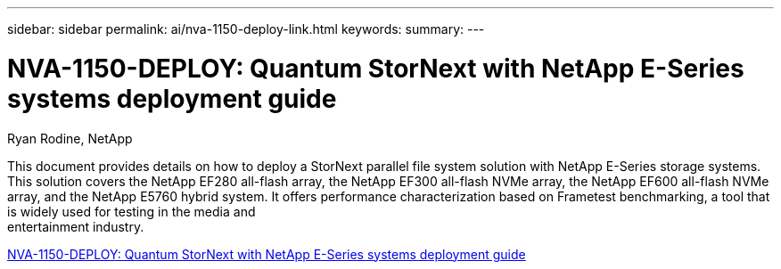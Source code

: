 ---
sidebar: sidebar
permalink: ai/nva-1150-deploy-link.html
keywords: 
summary: 
---

= NVA-1150-DEPLOY: Quantum StorNext with NetApp E-Series systems deployment guide
:hardbreaks:
:nofooter:
:icons: font
:linkattrs:
:imagesdir: ./../media/

Ryan Rodine, NetApp

[.lead]
This document provides details on how to deploy a StorNext parallel file system solution with NetApp E-Series storage systems. This solution covers the NetApp EF280 all-flash array, the NetApp EF300 all-flash NVMe array, the NetApp EF600 all-flash NVMe array, and the NetApp E5760 hybrid system. It offers performance characterization based on Frametest benchmarking, a tool that is widely used for testing in the media and
entertainment industry.

link:https://www.netapp.com/pdf.html?item=/media/19429-nva-1150-deploy.pdf[NVA-1150-DEPLOY: Quantum StorNext with NetApp E-Series systems deployment guide^] 

